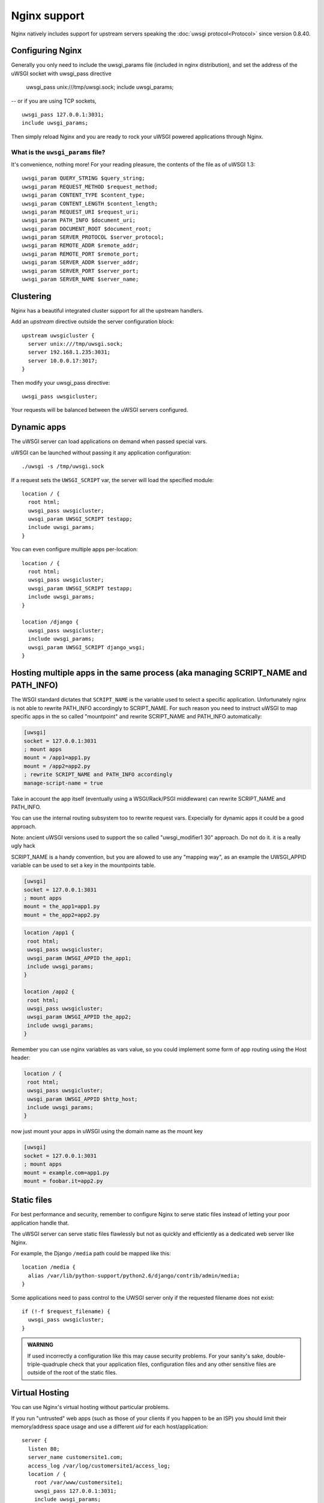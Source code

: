 Nginx support
=============

Nginx natively includes support for upstream servers speaking the :doc:`uwsgi protocol<Protocol>` since version 0.8.40.


Configuring Nginx
-----------------

Generally you only need to include the uwsgi_params file (included in nginx distribution), and set the address of the uWSGI socket with uwsgi_pass directive

    uwsgi_pass unix:///tmp/uwsgi.sock;
    include uwsgi_params;

-- or if you are using TCP sockets,

::

    uwsgi_pass 127.0.0.1:3031;
    include uwsgi_params;


Then simply reload Nginx and you are ready to rock your uWSGI powered applications through Nginx.

What is the ``uwsgi_params`` file?
^^^^^^^^^^^^^^^^^^^^^^^^^^^^^^^^^^

It's convenience, nothing more! For your reading pleasure, the contents of the file as of uWSGI 1.3::

  uwsgi_param QUERY_STRING $query_string;
  uwsgi_param REQUEST_METHOD $request_method;
  uwsgi_param CONTENT_TYPE $content_type;
  uwsgi_param CONTENT_LENGTH $content_length;
  uwsgi_param REQUEST_URI $request_uri;
  uwsgi_param PATH_INFO $document_uri;
  uwsgi_param DOCUMENT_ROOT $document_root;
  uwsgi_param SERVER_PROTOCOL $server_protocol;
  uwsgi_param REMOTE_ADDR $remote_addr;
  uwsgi_param REMOTE_PORT $remote_port;
  uwsgi_param SERVER_ADDR $server_addr;
  uwsgi_param SERVER_PORT $server_port;
  uwsgi_param SERVER_NAME $server_name;

.. seealso:: :doc:`Vars`

Clustering
----------

Nginx has a beautiful integrated cluster support for all the upstream handlers.

Add an `upstream` directive outside the server configuration block::

    upstream uwsgicluster {
      server unix:///tmp/uwsgi.sock;
      server 192.168.1.235:3031;
      server 10.0.0.17:3017;
    } 


Then modify your uwsgi_pass directive::

    uwsgi_pass uwsgicluster;

Your requests will be balanced between the uWSGI servers configured.


Dynamic apps
------------

The uWSGI server can load applications on demand when passed special vars.

uWSGI can be launched without passing it any application configuration::

  ./uwsgi -s /tmp/uwsgi.sock


If a request sets the ``UWSGI_SCRIPT`` var, the server will load the specified module::

  location / {
    root html;
    uwsgi_pass uwsgicluster;
    uwsgi_param UWSGI_SCRIPT testapp;
    include uwsgi_params;
  }

You can even configure multiple apps per-location::

  location / {
    root html;
    uwsgi_pass uwsgicluster;
    uwsgi_param UWSGI_SCRIPT testapp;
    include uwsgi_params;
  }

  location /django {
    uwsgi_pass uwsgicluster;
    include uwsgi_params;
    uwsgi_param UWSGI_SCRIPT django_wsgi;
  }  
        

Hosting multiple apps in the same process (aka managing SCRIPT_NAME and PATH_INFO)
----------------------------------------------------------------------------------

The WSGI standard dictates that ``SCRIPT_NAME`` is the variable used to select a specific application. Unfortunately
nginx is not able to rewrite PATH_INFO accordingly to SCRIPT_NAME. For such reason you need to instruct uWSGI to map specific apps
in the so called "mountpoint" and rewrite SCRIPT_NAME and PATH_INFO automatically:

.. code-block:: ini

   [uwsgi]
   socket = 127.0.0.1:3031
   ; mount apps
   mount = /app1=app1.py
   mount = /app2=app2.py
   ; rewrite SCRIPT_NAME and PATH_INFO accordingly
   manage-script-name = true
   
   
   
Take in account the app itself (eventually using a WSGI/Rack/PSGI middleware) can rewrite SCRIPT_NAME and PATH_INFO.

You can use the internal routing subsystem too to rewrite request vars. Expecially for dynamic apps it could be a good approach.

Note: ancient uWSGI versions used to support the so called "uwsgi_modifier1 30" approach. Do not do it. it is a really ugly hack


SCRIPT_NAME is a handy convention, but you are allowed to use any "mapping way", as an example the UWSGI_APPID variable can be used to set a key
in the mountpoints table.


.. code-block:: ini

   [uwsgi]
   socket = 127.0.0.1:3031
   ; mount apps
   mount = the_app1=app1.py
   mount = the_app2=app2.py


.. code-block::

   location /app1 {
    root html;
    uwsgi_pass uwsgicluster;
    uwsgi_param UWSGI_APPID the_app1;
    include uwsgi_params;
   }
   
   location /app2 {
    root html;
    uwsgi_pass uwsgicluster;
    uwsgi_param UWSGI_APPID the_app2;
    include uwsgi_params;
   }
  
  
Remember you can use nginx variables as vars value, so you could implement some form of app routing using the Host header:

.. code-block::

   location / {
    root html;
    uwsgi_pass uwsgicluster;
    uwsgi_param UWSGI_APPID $http_host;
    include uwsgi_params;
   }
   
   
now just mount your apps in uWSGI using the domain name as the mount key

.. code-block:: ini

   [uwsgi]
   socket = 127.0.0.1:3031
   ; mount apps
   mount = example.com=app1.py
   mount = foobar.it=app2.py

Static files
------------

For best performance and security, remember to configure Nginx to serve static files instead of letting your poor application handle that.

The uWSGI server can serve static files flawlessly but not as quickly and efficiently as a dedicated web server like Nginx.

For example, the Django ``/media`` path could be mapped like this::

  location /media {
    alias /var/lib/python-support/python2.6/django/contrib/admin/media;
  }

Some applications need to pass control to the UWSGI server only if the requested filename does not exist::

  if (!-f $request_filename) {
    uwsgi_pass uwsgicluster;
  }


.. admonition:: WARNING

  If used incorrectly a configuration like this may cause security problems. For your sanity's sake, double-triple-quadruple check that your application files, configuration files and any other sensitive files are outside of the root of the static files.

Virtual Hosting
---------------

You can use Nginx's virtual hosting without particular problems.

If you run "untrusted" web apps (such as those of your clients if you happen to be an ISP) you should limit their memory/address space usage and use a different `uid` for each host/application::

    server {
      listen 80;
      server_name customersite1.com;
      access_log /var/log/customersite1/access_log;
      location / {
        root /var/www/customersite1;
        uwsgi_pass 127.0.0.1:3031;
    	include uwsgi_params;
      }
    }

    server {
      listen 80;
      server_name customersite2.it;
      access_log /var/log/customersite2/access_log;
      location / {
        root /var/www/customersite2;
        uwsgi_pass 127.0.0.1:3032;
        include uwsgi_params;
      }
    }

    server {
      listen 80;
      server_name sivusto3.fi;
      access_log /var/log/customersite3/access_log;
      location / {
        root /var/www/customersite3;
        uwsgi_pass 127.0.0.1:3033;
        include uwsgi_params;
      }
    }    


The customers' applications can now be run (using the process manager of your choice, such as `rc.local`, :doc:`Upstart`, `Supervisord` or whatever strikes your fancy) with a different uid and a limited (if you want) address space for each socket::

  uwsgi --uid 1001 -w customer1app --limit-as 128 -p 3 -M -s 127.0.0.1:3031
  uwsgi --uid 1002 -w customer2app --limit-as 128 -p 3 -M -s 127.0.0.1:3032
  uwsgi --uid 1003 -w django3app --limit-as 96 -p 6 -M -s 127.0.0.1:3033

